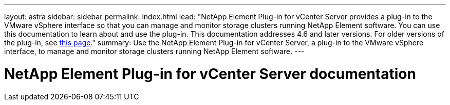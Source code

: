 ---
layout: astra
sidebar: sidebar
permalink: index.html
lead: "NetApp Element Plug-in for vCenter Server provides a plug-in to the VMware vSphere interface so that you can manage and monitor storage clusters running NetApp Element software. You can use this documentation to learn about and use the plug-in. This documentation addresses 4.6 and later versions. For older versions of the plug-in, see link:reference_earlier_versions.html[this page]."
summary: Use the NetApp Element Plug-in for vCenter Server, a plug-in to the VMware vSphere interface, to manage and monitor storage clusters running NetApp Element software.
---

= NetApp Element Plug-in for vCenter Server documentation
